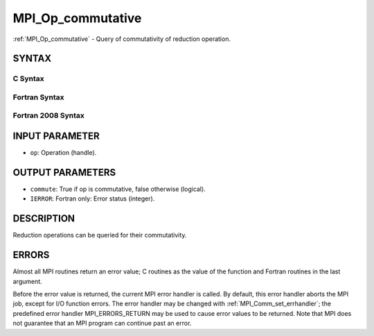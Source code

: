 .. _mpi_op_commutative:


MPI_Op_commutative
==================

.. include_body

:ref:`MPI_Op_commutative` - Query of commutativity of reduction operation.


SYNTAX
------


C Syntax
^^^^^^^^

.. code-block:: c
   :linenos:

   #include <mpi.h>
   int MPI_Op_commutative(MPI_Op op, int *commute)


Fortran Syntax
^^^^^^^^^^^^^^

.. code-block:: fortran
   :linenos:

   USE MPI
   ! or the older form: INCLUDE 'mpif.h'
   MPI_OP_COMMUTATIVE(OP, COMMUTE, IERROR)
   	LOGICAL	COMMUTE
   	INTEGER	OP, IERROR


Fortran 2008 Syntax
^^^^^^^^^^^^^^^^^^^

.. code-block:: fortran
   :linenos:

   USE mpi_f08
   MPI_Op_commutative(op, commute, ierror)
   	TYPE(MPI_Op), INTENT(IN) :: op
   	INTEGER, INTENT(OUT) :: commute
   	INTEGER, OPTIONAL, INTENT(OUT) :: ierror


INPUT PARAMETER
---------------
* ``op``: Operation (handle).

OUTPUT PARAMETERS
-----------------
* ``commute``: True if op is commutative, false otherwise (logical).
* ``IERROR``: Fortran only: Error status (integer).

DESCRIPTION
-----------

Reduction operations can be queried for their commutativity.


ERRORS
------

Almost all MPI routines return an error value; C routines as the value
of the function and Fortran routines in the last argument.

Before the error value is returned, the current MPI error handler is
called. By default, this error handler aborts the MPI job, except for
I/O function errors. The error handler may be changed with
:ref:`MPI_Comm_set_errhandler`; the predefined error handler MPI_ERRORS_RETURN
may be used to cause error values to be returned. Note that MPI does not
guarantee that an MPI program can continue past an error.


.. seealso:: 
   :ref:`MPI_Op_create`
